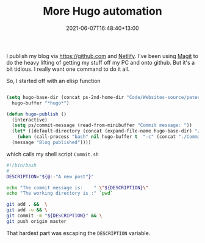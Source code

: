 #+title: More Hugo automation
#+slug: more-hugo-automation
#+date: 2021-06-07T16:48:40+13:00
#+lastmod: 2021-06-07T16:48:40+13:00
#+categories[]: Tech
#+tags[]: Netlify Emacs Github
#+draft: False

I publish my blog via [[https://github.com]] and [[https://app.netlify.com/][Netlify]]. I've been using [[https://magit.vc/][Magit]] to do the heavy lifting of getting my stuff off my PC and onto github. But it's a bit tidious. I really want one command to do it all.

So, I started off with an elisp function

#+BEGIN_SRC emacs-lisp

  (setq hugo-base-dir (concat ps-2nd-home-dir "Code/Websites-source/petersmith/")
	hugo-buffer "*hugo*")

  (defun hugo-publish ()
    (interactive)
    (setq ps/commit-message (read-from-minibuffer "Commit message: "))
    (let* ((default-directory (concat (expand-file-name hugo-base-dir) "/")))
      (when (call-process "bash" nil hugo-buffer t  "-c" (concat "./Commit.sh " ps/commit-message))
	(message "Blog published"))))

#+END_SRC

which calls my shell script ~Commit.sh~


#+BEGIN_SRC bash
#!/bin/bash
#
DESCRIPTION="${@:-"A new post"}"

echo "The commit message is:    " \"${DESCRIPTION}\"
echo "The working directory is :" `pwd`

git add . &&  \
git add -u && \
git commit -m "${DESCRIPTION}" && \
git push origin master
#+END_SRC

That hardest part was escaping the ~DESCRIPTION~ variable.
